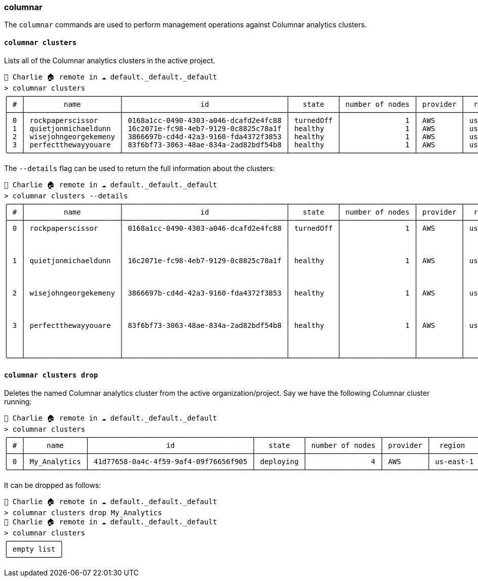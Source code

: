 === columnar

The `columnar` commands are used to perform management operations against Columnar analytics clusters.

==== `columnar clusters`

Lists all of the Columnar analytics clusters in the active project.

[options="nowrap"]
```
👤 Charlie 🏠 remote in ☁️ default._default._default
> columnar clusters
╭───┬──────────────────────┬──────────────────────────────────────┬───────────┬─────────────────┬──────────┬───────────╮
│ # │         name         │                  id                  │   state   │ number of nodes │ provider │  region   │
├───┼──────────────────────┼──────────────────────────────────────┼───────────┼─────────────────┼──────────┼───────────┤
│ 0 │ rockpaperscissor     │ 0168a1cc-0490-4303-a046-dcafd2e4fc88 │ turnedOff │               1 │ AWS      │ us-east-1 │
│ 1 │ quietjonmichaeldunn  │ 16c2071e-fc98-4eb7-9129-0c8825c78a1f │ healthy   │               1 │ AWS      │ us-east-1 │
│ 2 │ wisejohngeorgekemeny │ 3866697b-cd4d-42a3-9160-fda4372f3853 │ healthy   │               1 │ AWS      │ us-east-1 │
│ 3 │ perfectthewayyouare  │ 83f6bf73-3063-48ae-834a-2ad82bdf54b8 │ healthy   │               1 │ AWS      │ us-east-1 │
╰───┴──────────────────────┴──────────────────────────────────────┴───────────┴─────────────────┴──────────┴───────────╯
```

The `--details` flag can be used to return the full information about the clusters:

[options="nowrap"]
```
👤 Charlie 🏠 remote in ☁️ default._default._default
> columnar clusters --details
╭───┬──────────────────────┬──────────────────────────────────────┬───────────┬─────────────────┬──────────┬───────────┬──────────────┬───────────────────┬──────────────────────────────╮
│ # │         name         │                  id                  │   state   │ number of nodes │ provider │  region   │   compute    │   availability    │           support            │
├───┼──────────────────────┼──────────────────────────────────────┼───────────┼─────────────────┼──────────┼───────────┼──────────────┼───────────────────┼──────────────────────────────┤
│ 0 │ rockpaperscissor     │ 0168a1cc-0490-4303-a046-dcafd2e4fc88 │ turnedOff │               1 │ AWS      │ us-east-1 │ ╭─────┬────╮ │ ╭──────┬────────╮ │ ╭──────────┬───────────────╮ │
│   │                      │                                      │           │                 │          │           │ │ cpu │ 4  │ │ │ type │ single │ │ │ plan     │ developer pro │ │
│   │                      │                                      │           │                 │          │           │ │ ram │ 32 │ │ ╰──────┴────────╯ │ │ timezone │ PT            │ │
│   │                      │                                      │           │                 │          │           │ ╰─────┴────╯ │                   │ ╰──────────┴───────────────╯ │
│ 1 │ quietjonmichaeldunn  │ 16c2071e-fc98-4eb7-9129-0c8825c78a1f │ healthy   │               1 │ AWS      │ us-east-1 │ ╭─────┬────╮ │ ╭──────┬────────╮ │ ╭──────────┬───────────────╮ │
│   │                      │                                      │           │                 │          │           │ │ cpu │ 8  │ │ │ type │ single │ │ │ plan     │ developer pro │ │
│   │                      │                                      │           │                 │          │           │ │ ram │ 32 │ │ ╰──────┴────────╯ │ │ timezone │ PT            │ │
│   │                      │                                      │           │                 │          │           │ ╰─────┴────╯ │                   │ ╰──────────┴───────────────╯ │
│ 2 │ wisejohngeorgekemeny │ 3866697b-cd4d-42a3-9160-fda4372f3853 │ healthy   │               1 │ AWS      │ us-east-1 │ ╭─────┬────╮ │ ╭──────┬────────╮ │ ╭──────────┬───────────────╮ │
│   │                      │                                      │           │                 │          │           │ │ cpu │ 4  │ │ │ type │ single │ │ │ plan     │ developer pro │ │
│   │                      │                                      │           │                 │          │           │ │ ram │ 32 │ │ ╰──────┴────────╯ │ │ timezone │ PT            │ │
│   │                      │                                      │           │                 │          │           │ ╰─────┴────╯ │                   │ ╰──────────┴───────────────╯ │
│ 3 │ perfectthewayyouare  │ 83f6bf73-3063-48ae-834a-2ad82bdf54b8 │ healthy   │               1 │ AWS      │ us-east-1 │ ╭─────┬────╮ │ ╭──────┬────────╮ │ ╭──────────┬───────────────╮ │
│   │                      │                                      │           │                 │          │           │ │ cpu │ 4  │ │ │ type │ single │ │ │ plan     │ developer pro │ │
│   │                      │                                      │           │                 │          │           │ │ ram │ 32 │ │ ╰──────┴────────╯ │ │ timezone │ PT            │ │
│   │                      │                                      │           │                 │          │           │ ╰─────┴────╯ │                   │ ╰──────────┴───────────────╯ │
╰───┴──────────────────────┴──────────────────────────────────────┴───────────┴─────────────────┴──────────┴───────────┴──────────────┴───────────────────┴──────────────────────────────╯
```

==== `columnar clusters drop`

Deletes the named Columnar analytics cluster from the active organization/project.
Say we have the following Columnar cluster running:

```
👤 Charlie 🏠 remote in ☁️ default._default._default
> columnar clusters
╭───┬──────────────┬──────────────────────────────────────┬───────────┬─────────────────┬──────────┬───────────╮
│ # │     name     │                  id                  │   state   │ number of nodes │ provider │  region   │
├───┼──────────────┼──────────────────────────────────────┼───────────┼─────────────────┼──────────┼───────────┤
│ 0 │ My_Analytics │ 41d77658-0a4c-4f59-9af4-09f76656f905 │ deploying │               4 │ AWS      │ us-east-1 │
╰───┴──────────────┴──────────────────────────────────────┴───────────┴─────────────────┴──────────┴───────────╯
```

It can be dropped as follows:

```
👤 Charlie 🏠 remote in ☁️ default._default._default
> columnar clusters drop My_Analytics
👤 Charlie 🏠 remote in ☁️ default._default._default
> columnar clusters
╭────────────╮
│ empty list │
╰────────────╯
```